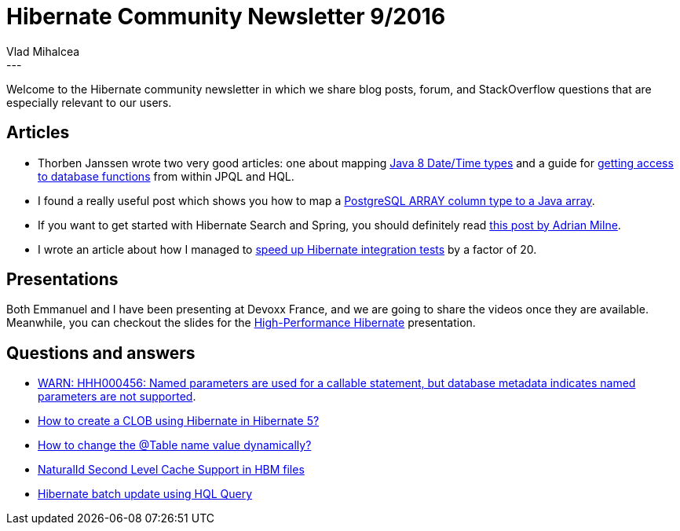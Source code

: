 = Hibernate Community Newsletter 9/2016
Vlad Mihalcea
:awestruct-tags: [ "Discussions", "Hibernate ORM", "Newsletter" ]
:awestruct-layout: blog-post
---

Welcome to the Hibernate community newsletter in which we share blog posts, forum, and StackOverflow questions that are especially relevant to our users.

== Articles

* Thorben Janssen wrote two very good articles: one about mapping http://www.thoughts-on-java.org/hibernate-5-date-and-time/[Java 8 Date/Time types] and a guide for http://www.thoughts-on-java.org/database-functions/[getting access to database functions] from within JPQL and HQL.
* I found a really useful post which shows you how to map a https://madhavivaram.wordpress.com/2015/06/12/mapping-array-column-of-postgres-in-hibernate/[PostgreSQL ARRAY column type to a Java array].
* If you want to get started with Hibernate Search and Spring, you should definitely read http://corsoftlimited.blogspot.com/2013/08/jpa-searching-using-lucene-working.html[this post by Adrian Milne].
* I wrote an article about how I managed to https://vladmihalcea.com/2016/04/11/how-to-run-database-integration-tests-20-times-faster/[speed up Hibernate integration tests] by a factor of 20.

== Presentations

Both Emmanuel and I have been presenting at Devoxx France, and we are going to share the videos once they are available.
Meanwhile, you can checkout the slides for the http://www.slideshare.net/VladMihalcea/high-performance-hibernate-devoxx-france[High-Performance Hibernate] presentation.

== Questions and answers

* https://forum.hibernate.org/viewtopic.php?f=1&t=1043165[WARN: HHH000456: Named parameters are used for a callable statement, but database metadata indicates named parameters are not supported].
* https://forum.hibernate.org/viewtopic.php?f=1&t=1043168&start=0[How to create a CLOB using Hibernate in Hibernate 5?]
* https://forum.hibernate.org/viewtopic.php?f=1&t=1043180&start=0[How to change the @Table name value dynamically?]
* https://forum.hibernate.org/viewtopic.php?f=1&t=1043186&start=0[NaturalId Second Level Cache Support in HBM files]
* http://stackoverflow.com/questions/36733248/hibernate-batch-update-using-hql-query[Hibernate batch update using HQL Query]
